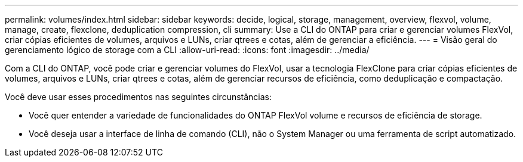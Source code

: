 ---
permalink: volumes/index.html 
sidebar: sidebar 
keywords: decide, logical, storage, management, overview, flexvol, volume, manage, create, flexclone, deduplication compression, cli 
summary: Use a CLI do ONTAP para criar e gerenciar volumes FlexVol, criar cópias eficientes de volumes, arquivos e LUNs, criar qtrees e cotas, além de gerenciar a eficiência. 
---
= Visão geral do gerenciamento lógico de storage com a CLI
:allow-uri-read: 
:icons: font
:imagesdir: ../media/


[role="lead"]
Com a CLI do ONTAP, você pode criar e gerenciar volumes do FlexVol, usar a tecnologia FlexClone para criar cópias eficientes de volumes, arquivos e LUNs, criar qtrees e cotas, além de gerenciar recursos de eficiência, como deduplicação e compactação.

Você deve usar esses procedimentos nas seguintes circunstâncias:

* Você quer entender a variedade de funcionalidades do ONTAP FlexVol volume e recursos de eficiência de storage.
* Você deseja usar a interface de linha de comando (CLI), não o System Manager ou uma ferramenta de script automatizado.

